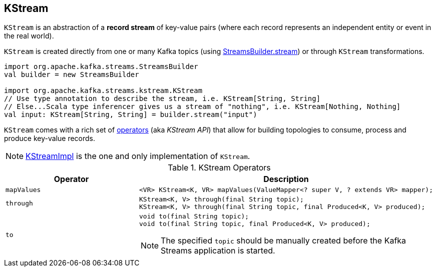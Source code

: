 == [[KStream]] KStream

`KStream` is an abstraction of a *record stream* of key-value pairs (where each record represents an independent entity or event in the real world).

`KStream` is created directly from one or many Kafka topics (using link:kafka-streams-StreamsBuilder.adoc[StreamsBuilder.stream]) or through `KStream` transformations.

[source, scala]
----
import org.apache.kafka.streams.StreamsBuilder
val builder = new StreamsBuilder

import org.apache.kafka.streams.kstream.KStream
// Use type annotation to describe the stream, i.e. KStream[String, String]
// Else...Scala type inferencer gives us a stream of "nothing", i.e. KStream[Nothing, Nothing]
val input: KStream[String, String] = builder.stream("input")
----

`KStream` comes with a rich set of <<operators, operators>> (aka _KStream API_) that allow for building topologies to consume, process and produce key-value records.

NOTE: link:kafka-streams-KStreamImpl.adoc[KStreamImpl] is the one and only implementation of `KStream`.

[[operators]]
.KStream Operators
[cols="1,2",options="header",width="100%"]
|===
| Operator
| Description

| [[mapValues]] `mapValues`
a|

[source, java]
----
<VR> KStream<K, VR> mapValues(ValueMapper<? super V, ? extends VR> mapper);
----

| [[through]] `through`
a|

[source, java]
----
KStream<K, V> through(final String topic);
KStream<K, V> through(final String topic, final Produced<K, V> produced);
----

| [[to]] `to`
a|

[source, java]
----
void to(final String topic);
void to(final String topic, final Produced<K, V> produced);
----

NOTE: The specified `topic` should be manually created before the Kafka Streams application is started.

|===
